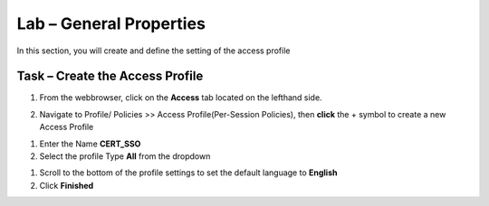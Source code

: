 Lab – General Properties
------------------------------------------------

In this section, you will create and define the setting of the access profile

Task – Create the Access Profile
~~~~~~~~~~~~~~~~~~~~~~~~~~~~~~~~~~~~~~~~~~


1. From the webbrowser, click on the **Access** tab located on the lefthand side.

|image0|

2. Navigate to Profile/ Policies >> Access Profile(Per-Session Policies), then **click** the + symbol to create a new Access Profile

|image5|

#. Enter the Name **CERT_SSO** 
#. Select the profile Type **All** from the dropdown

|image6|

#. Scroll to the bottom of the profile settings to set the default language to **English**

#. Click **Finished**

|image7|



.. |image0| image:: /media/image000.png
.. |image5| image:: /media/image005.png
.. |image6| image:: /media/image006.png
.. |image7| image:: /media/image007.png